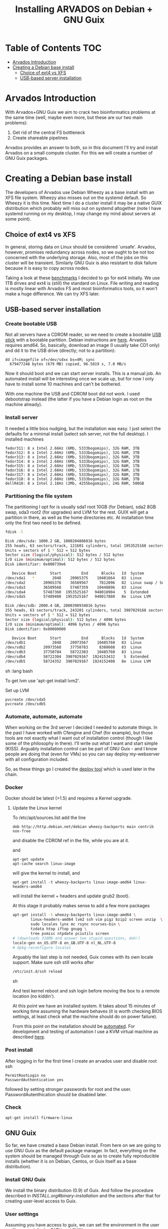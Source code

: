 #+TITLE: Installing ARVADOS on Debian + GNU Guix

* Table of Contents                                                     :TOC:
 - [[#arvados-introduction-][Arvados Introduction ]]
 - [[#creating-a-debian-base-install-][Creating a Debian base install ]]
   - [[#choice-of-ext4-vs-xfs][Choice of ext4 vs XFS]]
   - [[#usb-based-server-installation][USB-based server installation]]

* Arvados Introduction 

With Arvados+GNU Guix we aim to crack two bioinformatics problems
at the same time (well, maybe even more, but these are our two main
problems):

1. Get rid of the central FS bottleneck
2. Create shareable pipelines

Arvados provides an answer to both, so in this document I'll try and
install Arvados on a small compute cluster. For this we will create a
number of GNU Guix packages.

* Creating a Debian base install 

The developers of Arvados use Debian Wheezy as a base install with an
XFS file system. Wheezy also misses out on the systemd default. So
Wheezy it is this time. Next time I do a cluster install it may be a
native GUIX distribution which probably will miss out on systemd
altogether (note I have systemd running on my desktop, I may change my
mind about servers at some point).

** Choice of ext4 vs XFS

In general, storing data on Linux should be
considered `unsafe'. Arvados, however, promises redundancy across
nodes, so we ought to be not too concerned with the underlying storage. 
Also, most of the jobs on this cluster will be transient. Similarly 
GNU Guix is also resistant to disk failure because it is easy to copy
across nodes.

Taking a look at these [[http://www.ilsistemista.net/index.php/virtualization/47-zfs-btrfs-xfs-ext4-and-lvm-with-kvm-a-storage-performance-comparison.html?limitstart=0][benchmarks]] I decided to go for ext4
initially. We use 1TB drives and ext4 is (still) the standard on
Linux. File writing and reading is mostly linear with Arvados FS and
most bioinformatics tools, so it won't make a huge difference. We can
try XFS later.

** USB-based server installation

*** Create bootable USB

Not all servers have a CDROM reader, so we need to create a bootable
[[https://wiki.debian.org/BootUsb][USB stick]] with a bootable partition. Debian instructions are
[[https://wiki.debian.org/BootUsb][here]]. Arvados requires amd64. So, basically, download an image (I
usually take CD1 only) and dd it to the USB drive (directly; not to a
partition):

: dd if=imagefile of=/dev/sdxx bs=4M; sync
:   679477248 bytes (679 MB) copied, 96.5819 s, 7.0 MB/s

Now it should boot and we can start server installs. This is a manual
job. An automated install will be interesting once we scale up, but
for now I only have to install some 10 machines and can't be bothered.

With one machine the USB and CDROM boot did not work. I used
debootstrap instead (the latter if you have a Debian login as root on
the machine already).

*** Install server

It needed a little bios nudging, but the installation was easy. 
I just select the defaults for a minimal install (select ssh 
server, not the full desktop). I installed machines

: fedor311: 8 x Intel 2.66Hz (6Mb, 5333bogomips), 32G RAM, 3TB
: fedor312: 8 x Intel 2.66Hz (6Mb, 5333bogomips), 32G RAM, 3TB
: fedor313: 8 x Intel 2.66Hz (6Mb, 5333bogomips), 32G RAM, 3TB
: fedor314: 8 x Intel 2.66Hz (6Mb, 5333bogomips), 32G RAM, 3TB
: fedor315: 8 x Intel 2.66Hz (6Mb, 5333bogomips), 32G RAM, 1TB
: fedor316: 8 x Intel 2.66Hz (6Mb, 5333bogomips), 32G RAM, 1TB
: fedor317: 8 x Intel 2.66Hz (6Mb, 5333bogomips), 32G RAM, 3TB
: fedor318: 8 x Intel 2.66Hz (6Mb, 5333bogomips), 32G RAM, 3TB
: dellR410: 8 x Intel 2.16Hz (2Mb, 4255bogomips), 24G RAM, 500GB

*** Partitioning the file system

The partitioning I opt for is usually sda1 root 10GB (for Debian),
sda2 8GB swap, sda3 root2 (for upgrades) and LVM for the rest. GUIX
will get a partition in there, as well as the home directories etc.
At installation time only the first two need to be defined.


#+begin_src sh   :lang bash
fdisk -l 

Disk /dev/sda: 1000.2 GB, 1000204886016 bytes
255 heads, 63 sectors/track, 121601 cylinders, total 1953525168 sectors
Units = sectors of 1 * 512 = 512 bytes
Sector size (logical/physical): 512 bytes / 512 bytes
I/O size (minimum/optimal): 512 bytes / 512 bytes
Disk identifier: 0x000739e6

   Device Boot      Start         End      Blocks   Id  System
/dev/sda1   *        2048    20965375    10481664   83  Linux
/dev/sda2        20965376    36589567     7812096   82  Linux swap / Solaris
/dev/sda3        36589568    57487359    10448896   83  Linux
/dev/sda4        57487360  1953525167   948018904    5  Extended
/dev/sda5        57489408  1953525167   948017880   8e  Linux LVM

Disk /dev/sdb: 2000.4 GB, 2000398934016 bytes
255 heads, 63 sectors/track, 243201 cylinders, total 3907029168 sectors
Units = sectors of 1 * 512 = 512 bytes
Sector size (logical/physical): 512 bytes / 4096 bytes
I/O size (minimum/optimal): 4096 bytes / 4096 bytes
Disk identifier: 0x00000000

   Device Boot      Start         End      Blocks   Id  System
/dev/sdb1            2048    20973567    10485760   83  Linux
/dev/sdb2        20973568    37750783     8388608   83  Linux
/dev/sdb3        37750784    58722303    10485760   83  Linux
/dev/sdb4        58722304  3907029167  1924153432    5  Extended
/dev/sdb5        58724352  3907029167  1924152408   8e  Linux LVM
#+end_src sh   :lang bash

To get lvm use 'apt-get install lvm2'.

Set up LVM

: pvcreate /dev/sda5
: pvcreate /dev/sdb5

*** Automate, automate, automate

When working on the 3rd server I decided I needed to automate things.
In the past I have worked with Cfengine and Chef (for example), but
those tools are not exactly what I want out of installation control
(though I like some of the philosophy in there). I'll write out what I
want and start simple (KISS). Arguably installation control can be
part of GNU Guix - and I know people are doing that (even for VMs) so
you can say deploy my-webserver with all configuration included.

So, as these things go I created the [[https://github.com/pjotrp/deploy][deploy tool]] which is used later
in the chain.

*** Docker

Docker should be latest (>1.5) and requires a Kernel upgrade.

**** Update the Linux kernel

To /etc/apt/sources.list add the line 

: deb http://http.debian.net/debian wheezy-backports main contrib non-free

and disable the CDROM ref in the file, while you are at it.

and

: apt-get update
: apt-cache search linux-image

will give the kernel to install, and

: apt-get install -t wheezy-backports linux-image-amd64 linux-headers-amd64

will install the kernel + headers and update grub2 (boot).

At this stage it probably makes sense to add a few more packages

#+begin_src sh
apt-get install -t wheezy-backports linux-image-amd64 \
        linux-headers-amd64 lvm2 ssh vim pigz bzip2 screen unzip  \
        sudo locales lynx mc rsync ncurses-bin \
        tzdata htop iftop gnupg \
        tree psmisc ntpdate pciutils screen
# (downloads 316Mb and answer two stupid questions, doh!)
locale-gen en_US.UTF-8 en_GB.UTF-8 nl_NL.UTF-8
# dpkg-reconfigure locales
#+end_src

Arguably the last step is not needed, Guix comes with its own locale
support. Make sure ssh still works after

#+begin_src sh
/etc/init.d/ssh reload
#+end_src sh

And test kernel reboot and ssh login before moving the box to a remote
location (no kiddin').

At this point we have an installed system. It takes about 15 minutes
of working time assuming the hardware behaves (it is worth checking
BIOS settings, at least check what the machine should do on power
failure).

From this point on the installation should be [[https://github.com/pjotrp/deploy/blob/master/doc/design.org][automated]]. For
development and testing of automation I use a KVM virtual machine as
described [[https://github.com/pjotrp/cloudbiolinux/blob/master/doc/linux_kvm.md][here]].

*** Post install

After logging in for the first time I create an arvados user and
disable root ssh

: PermitRootLogin no
: PasswordAuthentication yes

followed by setting stronger passwords for root and the user.
PasswordAutenthication should be disabled later.

*** Check

: apt-get install firmware-linux

** GNU Guix

So far, we have created a base Debian install. From here on we are
going to use GNU Guix as the default package manager. In fact,
everything on the system should be managed through Guix so as to
create fully reproducible installs (whether it is on Debian, Centos,
or Guix itself as a base distribution).

*** Install GNU Guix

We install the binary distribution (0.9) of Guix. And follow the procedure
described in [[INSTALL.org#binary-installation]] and the sections after 
that for creating user-level access to Guix.

*** User settings

Assuming you have access to guix, we can set the environment in the
user profile, especially the PATH and GUIX_LOCPATH, e.g.

#+begin_src sh   :lang bash
    export PATH=$HOME/.guix-profile/bin:$PATH
    export GUIX_LOCPATH=$HOME/.guix-profile/lib/locale
    export LC_ALL=en_US.UTF-8
#+end_src sh   :lang bash




